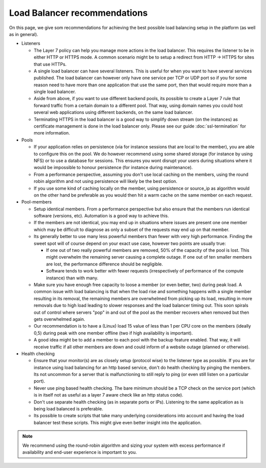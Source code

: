 =============================
Load Balancer recommendations
=============================

On this page, we give som recommendations for achieving the best possible
load balancing setup in the platform (as well as in general).

- Listeners

  - The Layer 7 policy can help you manage more actions in the load balancer. This
    requires the listener to be in either HTTP or HTTPS mode. A common scenario might
    be to setup a redirect from HTTP -> HTTPS for sites that use HTTPs.

  - A single load balancer can have several listeners. This is useful for when you
    want to have several services published. The load balancer can however only have
    one service per TCP or UDP port so if you for some reason need to have more than
    one application that use the same port, then that would require more than a single
    load balancer.

  - Aside from above, if you want to use different backend pools, its possible to create
    a Layer 7 rule that forward traffic from a certain domain to a different pool. That
    way, using domain names you could host several web applications using different
    backends, on the same load balancer.

  - Terminating HTTPS in the load balancer is a good way to simplify down stream (on the
    instances) as certificate management is done in the load balancer only. Please see
    our guide :doc:`ssl-termination` for more information.

- Pools

  - If your application relies on persistence (via for instance sessions that are local
    to the member), you are able to configure this on the pool. We do however recommend
    using some shared storage (for instance by using NFS) or to use a database for
    sessions. This ensures you wont disrupt your users during situations where it would
    be impossible to honour persistence (for instance during maintenance).

  - From a performance perspective, assuming you don't use local caching on the members,
    using the round robin algorithm and not using persistence will likely be the best option.

  - If you use some kind of caching locally on the member, using persistence or source_ip
    as algorithm would on the other hand be preferable as you would then hit a warm cache
    on the same member on each request.

- Pool-members

  - Setup identical members. From a performance perspective but also ensure that the members
    run identical software (versions, etc). Automation is a good way to achieve this.

  - If the members are not identical, you may end up in situations where issues are present
    one one member which may be difficult to diagnose as only a subset of the requests may
    end up on that member.

  - Its generally better to use many less powerful members than fewer with very high
    performance. Finding the sweet spot will of course depend on your exact use case,
    however two points are usually true:

    - If one out of two really powerful members are removed, 50% of the capacity of the pool
      is lost. This might overwhelm the remaining server causing a complete outage. If one
      out of ten smaller members are lost, the performance difference should be negligible.

    - Software tends to work better with fewer requests (irrespectively of performance of
      the compute instance) than with many.

  - Make sure you have enough free capacity to loose a member (or even better, two) during
    peak load. A common issue with load balancing is that when the load rise and something
    happens with a single member resulting in its removal, the remaining members are
    overwhelmed from picking up its load, resulting in more removals due to high load leading
    to slower responses and the load balancer timing out. This soon spirals out of control
    where servers "pop" in and out of the pool as the member recovers when removed but then
    gets overwhelmed again.

  - Our recommendation is to have a (Linux) load 15 value of less than 1 per CPU core on the
    members (ideally 0,5) during peak with one member offline (two if high availability is
    important).

  - A good idea might be to add a member to each pool with the backup feature enabled. That
    way, it will receive traffic if all other members are down and could inform of a website
    outage (planned or otherwise).

- Health checking

  - Ensure that your monitor(s) are as closely setup (protocol wise) to the listener type as
    possible. If you are for instance using load balancing for an http based service, don't
    do health checking by pinging the members. Its not uncommon for a server that is
    malfunctioning to still reply to ping (or even still listen on a particular port).

  - Never use ping based health checking. The bare minimum should be a TCP check on the
    service port (which is in itself not as useful as a layer 7 aware check like an http
    status code).

  - Don't use separate health checking (as in separate ports or IPs). Listening to the same
    application as is being load balanced is preferable.

  - Its possible to create scripts that take many underlying considerations into account and
    having the load balancer test these scripts. This might give even better insight into
    the application.

.. note::

   We recommend using the round-robin algorithm and sizing your system with excess performance
   if availability and end-user experience is important to you.

..  seealso::
    - :doc:`general-concept/index`
